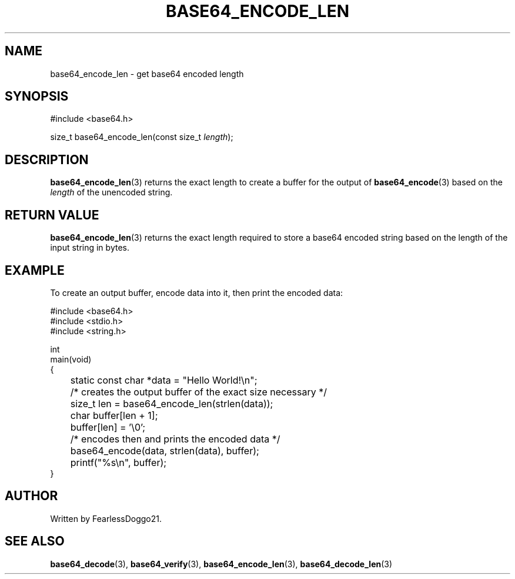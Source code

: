 .\" base64 - simple encoding library
.\" Copyright (C) 2022 FearlessDoggo21
.\" see LICENCE file for licensing information
.TH BASE64_ENCODE_LEN 3 base64\-VERSION
.SH NAME
base64_encode_len \- get base64 encoded length
.SH SYNOPSIS
.EX
#include <base64.h>

size_t base64_encode_len(const size_t \fIlength\fP);
.EE
.SH DESCRIPTION
\fBbase64_encode_len\fP(3) returns the exact length to create a buffer for the
output of \fBbase64_encode\fP(3) based on the \fIlength\fP of the unencoded
string.
.SH RETURN VALUE
\fBbase64_encode_len\fP(3) returns the exact length required to store a base64
encoded string based on the length of the input string in bytes.
.SH EXAMPLE
To create an output buffer, encode data into it, then print the encoded data:
.PP
.EX
#include <base64.h>
#include <stdio.h>
#include <string.h>

int
main(void)
{
	static const char *data = "Hello World!\\n";

	/* creates the output buffer of the exact size necessary */
	size_t len = base64_encode_len(strlen(data));
	char buffer[len + 1];
	buffer[len] = '\\0';

	/* encodes then and prints the encoded data */
	base64_encode(data, strlen(data), buffer);
	printf("%s\\n", buffer);
}
.EE
.SH AUTHOR
Written by FearlessDoggo21.
.SH SEE ALSO
\fBbase64_decode\fP(3), \fBbase64_verify\fP(3), \fBbase64_encode_len\fP(3),
\fBbase64_decode_len\fP(3)
